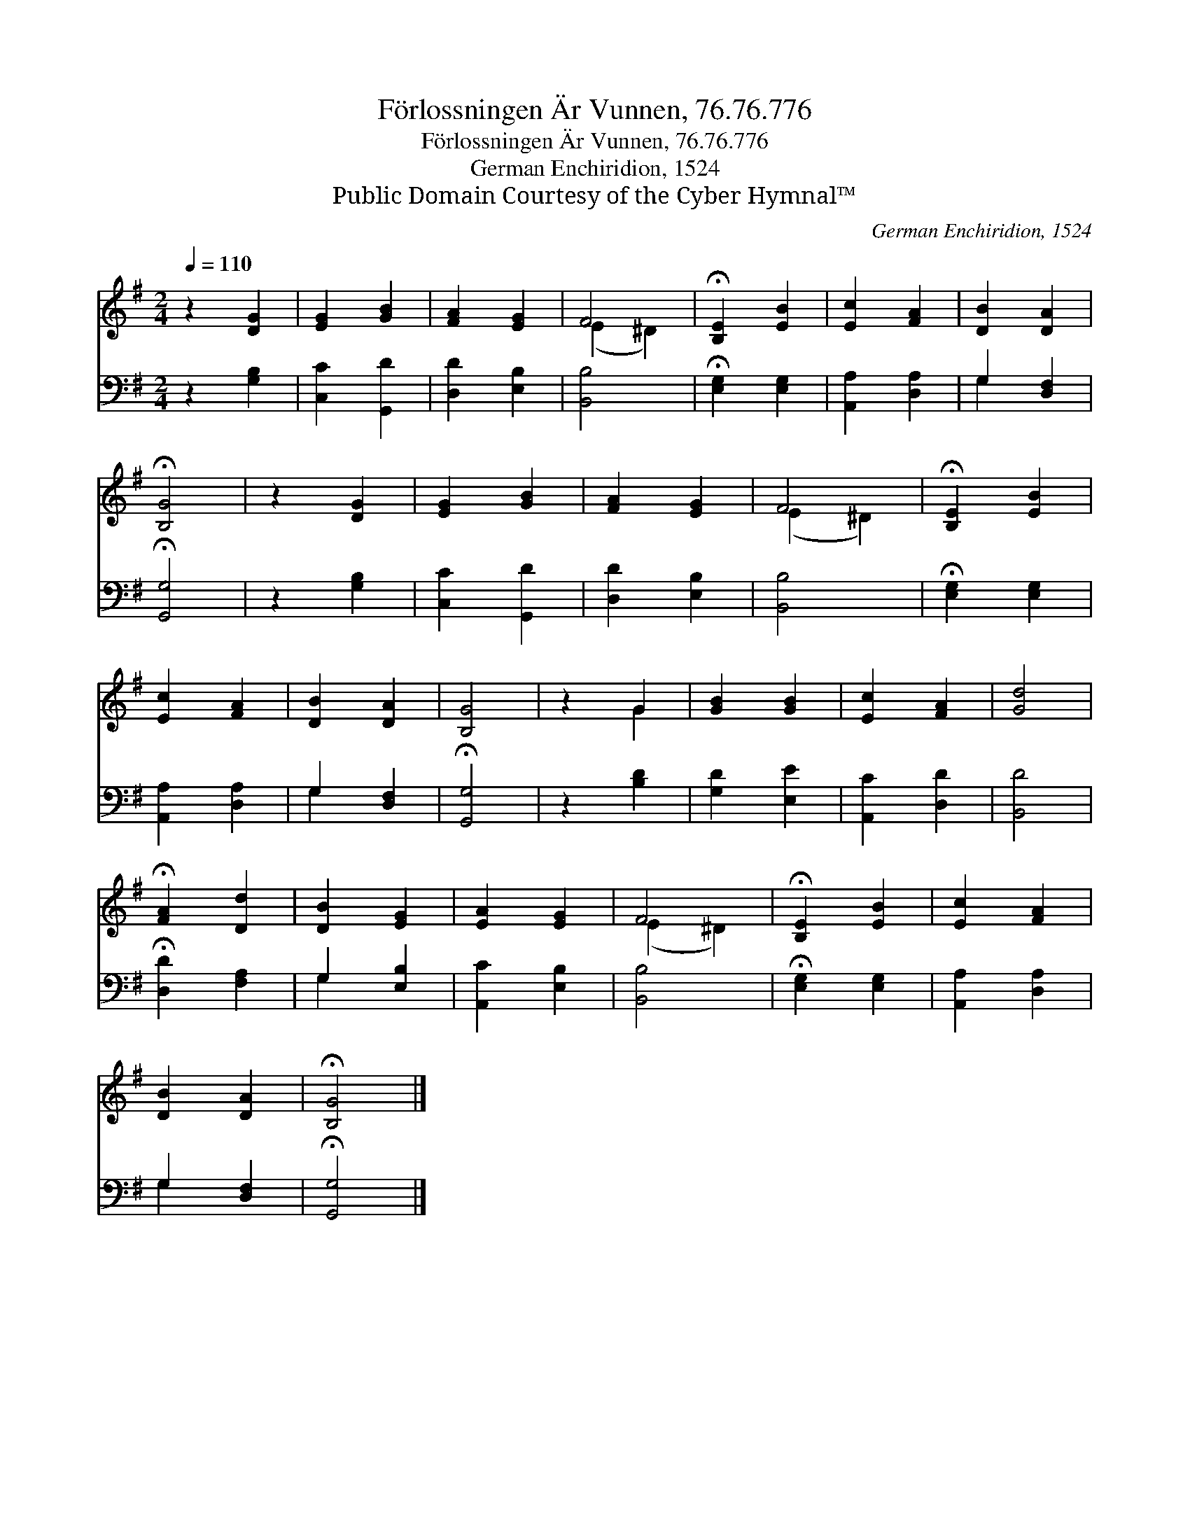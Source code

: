 X:1
T:Förlossningen Är Vunnen, 76.76.776
T:Förlossningen Är Vunnen, 76.76.776
T:German Enchiridion, 1524
T:Public Domain Courtesy of the Cyber Hymnal™
C:German Enchiridion, 1524
Z:Public Domain
Z:Courtesy of the Cyber Hymnal™
%%score ( 1 2 ) ( 3 4 )
L:1/8
Q:1/4=110
M:2/4
K:G
V:1 treble 
V:2 treble 
V:3 bass 
V:4 bass 
V:1
 z2 [DG]2 | [EG]2 [GB]2 | [FA]2 [EG]2 | F4 | !fermata![B,E]2 [EB]2 | [Ec]2 [FA]2 | [DB]2 [DA]2 | %7
 !fermata![B,G]4 | z2 [DG]2 | [EG]2 [GB]2 | [FA]2 [EG]2 | F4 | !fermata![B,E]2 [EB]2 | %13
 [Ec]2 [FA]2 | [DB]2 [DA]2 | [B,G]4 | z2 G2 | [GB]2 [GB]2 | [Ec]2 [FA]2 | [Gd]4 | %20
 !fermata![FA]2 [Dd]2 | [DB]2 [EG]2 | [EA]2 [EG]2 | F4 | !fermata![B,E]2 [EB]2 | [Ec]2 [FA]2 | %26
 [DB]2 [DA]2 | !fermata![B,G]4 |] %28
V:2
 x4 | x4 | x4 | (E2 ^D2) | x4 | x4 | x4 | x4 | x4 | x4 | x4 | (E2 ^D2) | x4 | x4 | x4 | x4 | %16
 x2 G2 | x4 | x4 | x4 | x4 | x4 | x4 | (E2 ^D2) | x4 | x4 | x4 | x4 |] %28
V:3
 z2 [G,B,]2 | [C,C]2 [G,,D]2 | [D,D]2 [E,B,]2 | [B,,B,]4 | !fermata![E,G,]2 [E,G,]2 | %5
 [A,,A,]2 [D,A,]2 | G,2 [D,F,]2 | !fermata![G,,G,]4 | z2 [G,B,]2 | [C,C]2 [G,,D]2 | %10
 [D,D]2 [E,B,]2 | [B,,B,]4 | !fermata![E,G,]2 [E,G,]2 | [A,,A,]2 [D,A,]2 | G,2 [D,F,]2 | %15
 !fermata![G,,G,]4 | z2 [B,D]2 | [G,D]2 [E,E]2 | [A,,C]2 [D,D]2 | [B,,D]4 | %20
 !fermata![D,D]2 [F,A,]2 | G,2 [E,B,]2 | [A,,C]2 [E,B,]2 | [B,,B,]4 | !fermata![E,G,]2 [E,G,]2 | %25
 [A,,A,]2 [D,A,]2 | G,2 [D,F,]2 | !fermata![G,,G,]4 |] %28
V:4
 x4 | x4 | x4 | x4 | x4 | x4 | G,2 x2 | x4 | x4 | x4 | x4 | x4 | x4 | x4 | G,2 x2 | x4 | x4 | x4 | %18
 x4 | x4 | x4 | G,2 x2 | x4 | x4 | x4 | x4 | G,2 x2 | x4 |] %28

